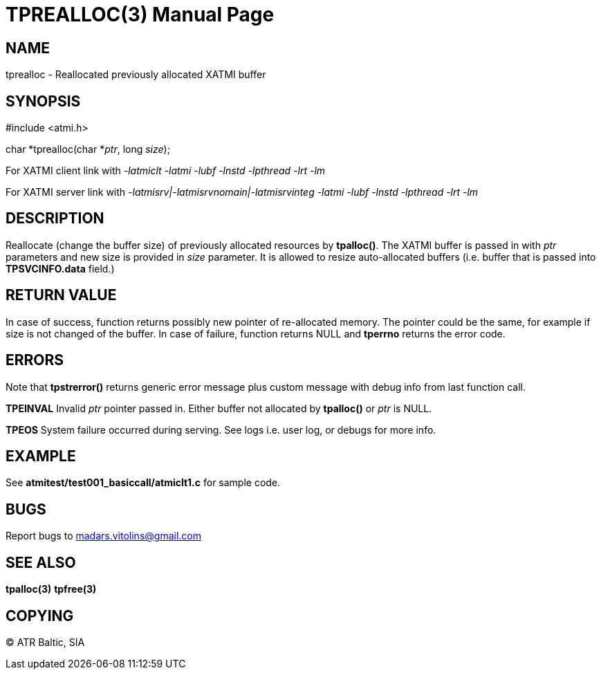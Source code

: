 TPREALLOC(3)
============
:doctype: manpage


NAME
----
tprealloc - Reallocated previously allocated XATMI buffer


SYNOPSIS
--------
#include <atmi.h>

char *tprealloc(char *'ptr', long 'size');


For XATMI client link with '-latmiclt -latmi -lubf -lnstd -lpthread -lrt -lm'

For XATMI server link with '-latmisrv|-latmisrvnomain|-latmisrvinteg -latmi -lubf -lnstd -lpthread -lrt -lm'

DESCRIPTION
-----------
Reallocate (change the buffer size) of previously allocated resources by *tpalloc()*. The XATMI buffer is passed in with 'ptr' parameters and new size is provided in 'size' parameter. It is allowed to resize auto-allocated buffers (i.e. buffer that is passed into *TPSVCINFO.data* field.)

RETURN VALUE
------------
In case of success, function returns possibly new pointer of re-allocated memory. The pointer could be the same, for example if size is not changed of the buffer.
In case of failure, function returns NULL and *tperrno* returns the error code.

ERRORS
------
Note that *tpstrerror()* returns generic error message plus custom message with debug info from last function call.

*TPEINVAL* Invalid 'ptr' pointer passed in. Either buffer not allocated by *tpalloc()* or 'ptr' is NULL.

*TPEOS* System failure occurred during serving. See logs i.e. user log, or debugs for more info.


EXAMPLE
-------
See *atmitest/test001_basiccall/atmiclt1.c* for sample code.

BUGS
----
Report bugs to madars.vitolins@gmail.com

SEE ALSO
--------
*tpalloc(3)* *tpfree(3)*

COPYING
-------
(C) ATR Baltic, SIA

